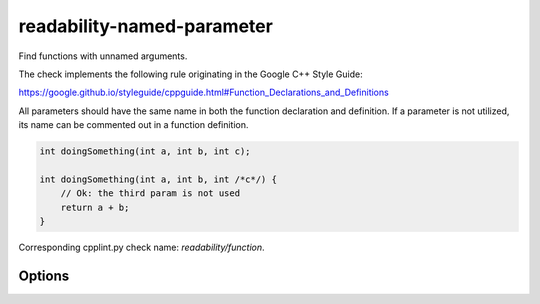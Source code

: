 .. title:: clang-tidy - readability-named-parameter

readability-named-parameter
===========================

Find functions with unnamed arguments.

The check implements the following rule originating in the Google C++ Style
Guide:

https://google.github.io/styleguide/cppguide.html#Function_Declarations_and_Definitions

All parameters should have the same name in both the function declaration and definition.
If a parameter is not utilized, its name can be commented out in a function definition.

.. code-block:: c++

    int doingSomething(int a, int b, int c);

    int doingSomething(int a, int b, int /*c*/) {
        // Ok: the third param is not used
        return a + b;
    }

Corresponding cpplint.py check name: `readability/function`.

Options
-------

.. option:: InsertPlainNamesInForwardDecls

   When `true`, the check will insert parameter names without comments for
   forward declarations only. When `false` (default), parameter names are
   always inserted as comments (e.g., ``/*param*/``).
